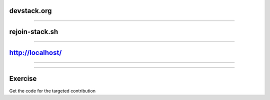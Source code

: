 devstack.org
============

.. image:: ./_assets/11-01-devstack.png

----

rejoin-stack.sh
===============

.. image:: ./_assets/11-02-rejoin-stack.png
  :width: 75%

----

http://localhost/
=================

.. image:: ./_assets/11-03-http-localhost.png
  :width: 100%

----

.. image:: ./_assets/11-04-git.png

----

Exercise
========

Get the code for the targeted contribution

